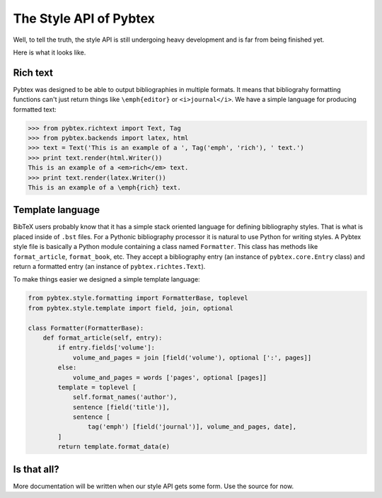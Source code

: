 =======================
The Style API of Pybtex
=======================

Well, to tell the truth, the style API is still undergoing heavy development
and is far from being finished yet.

Here is what it looks like.

Rich text
=========

Pybtex was designed to be able to output bibliographies in multiple formats.
It means that bibliograhy formatting functions can't just return things like
``\emph{editor}`` or ``<i>journal</i>``. We have a simple language for
producing formatted text:

.. sourcecode:: pycon

    >>> from pybtex.richtext import Text, Tag
    >>> from pybtex.backends import latex, html
    >>> text = Text('This is an example of a ', Tag('emph', 'rich'), ' text.')
    >>> print text.render(html.Writer())
    This is an example of a <em>rich</em> text.
    >>> print text.render(latex.Writer())
    This is an example of a \emph{rich} text.


Template language
=================

BibTeX users probably know that it has a simple stack oriented language for
defining bibliography styles. That is what is placed inside of ``.bst`` files.
For a Pythonic bibliography processor it is natural to use Python for writing
styles.  A Pybtex style file is basically a Python module containing a class
named ``Formatter``. This class has methods like ``format_article``,
``format_book``, etc. They accept a bibliography entry (an instance of
``pybtex.core.Entry`` class) and return a formatted entry (an instance of
``pybtex.richtes.Text``).

.. sourcecode:: python
    from pybtex.richtext import Text, Tag
    class Formatter(FormatterBase):
        def format_article(self, entry):
            return Text('Article ', Tag('em', entry.fields['title']))

To make things easier we designed a simple template language:

.. sourcecode:: python

    from pybtex.style.formatting import FormatterBase, toplevel
    from pybtex.style.template import field, join, optional

    class Formatter(FormatterBase):
        def format_article(self, entry):
            if entry.fields['volume']:
                volume_and_pages = join [field('volume'), optional [':', pages]]
            else:
                volume_and_pages = words ['pages', optional [pages]]
            template = toplevel [
                self.format_names('author'),
                sentence [field('title')],
                sentence [
                    tag('emph') [field('journal')], volume_and_pages, date],
            ]
            return template.format_data(e)

Is that all?
============

More documentation will be written when our style API
gets some form. Use the source for now.
